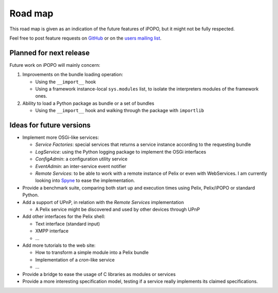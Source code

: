 .. Project road map

Road map
########

This road map is given as an indication of the future features of iPOPO, but
it might not be fully respected.

Feel free to post feature requests on
`GitHub <https://github.com/tcalmant/ipopo/issues?state=open>`_ or on the
`users mailing list <http://groups.google.com/group/ipopo-users>`_.


Planned for next release
************************

Future work on iPOPO will mainly concern:

#. Improvements on the bundle loading operation:

   * Using the ``__import__`` hook
   * Using a framework instance-local ``sys.modules`` list, to isolate
     the interpreters modules of the framework ones.

#. Ability to load a Python package as bundle or a set of bundles

   * Using the ``__import__`` hook and walking through the package with
     ``importlib``


Ideas for future versions
*************************

* Implement more OSGi-like services:

  * *Service Factories*: special services that returns a service instance
    according to the requesting bundle
  * *LogService*: using the Python logging package to implement the OSGi
    interfaces
  * *ConfigAdmin*: a configuration utility service
  * *EventAdmin*: an inter-service event notifier
  * *Remote Services*: to be able to work with a remote instance of Pelix or
    even with WebServices.
    I am currently looking into `Spyne <http://spyne.io/>`_ to ease the
    implementation.

* Provide a benchmark suite, comparing both start up and execution times
  using Pelix, Pelix/iPOPO or standard Python.

* Add a support of UPnP, in relation with the *Remote Services* implementation

  * A Pelix service might be discovered and used by other devices through UPnP

* Add other interfaces for the Pelix shell:

  * Text interface (standard input)
  * XMPP interface
  * ...

* Add more tutorials to the web site:

  * How to transform a simple module into a Pelix bundle
  * Implementation of a *cron*-like service
  * ...

* Provide a bridge to ease the usage of C libraries as modules or services
* Provide a more interesting specification model, testing if a service
  really implements its claimed specifications.
